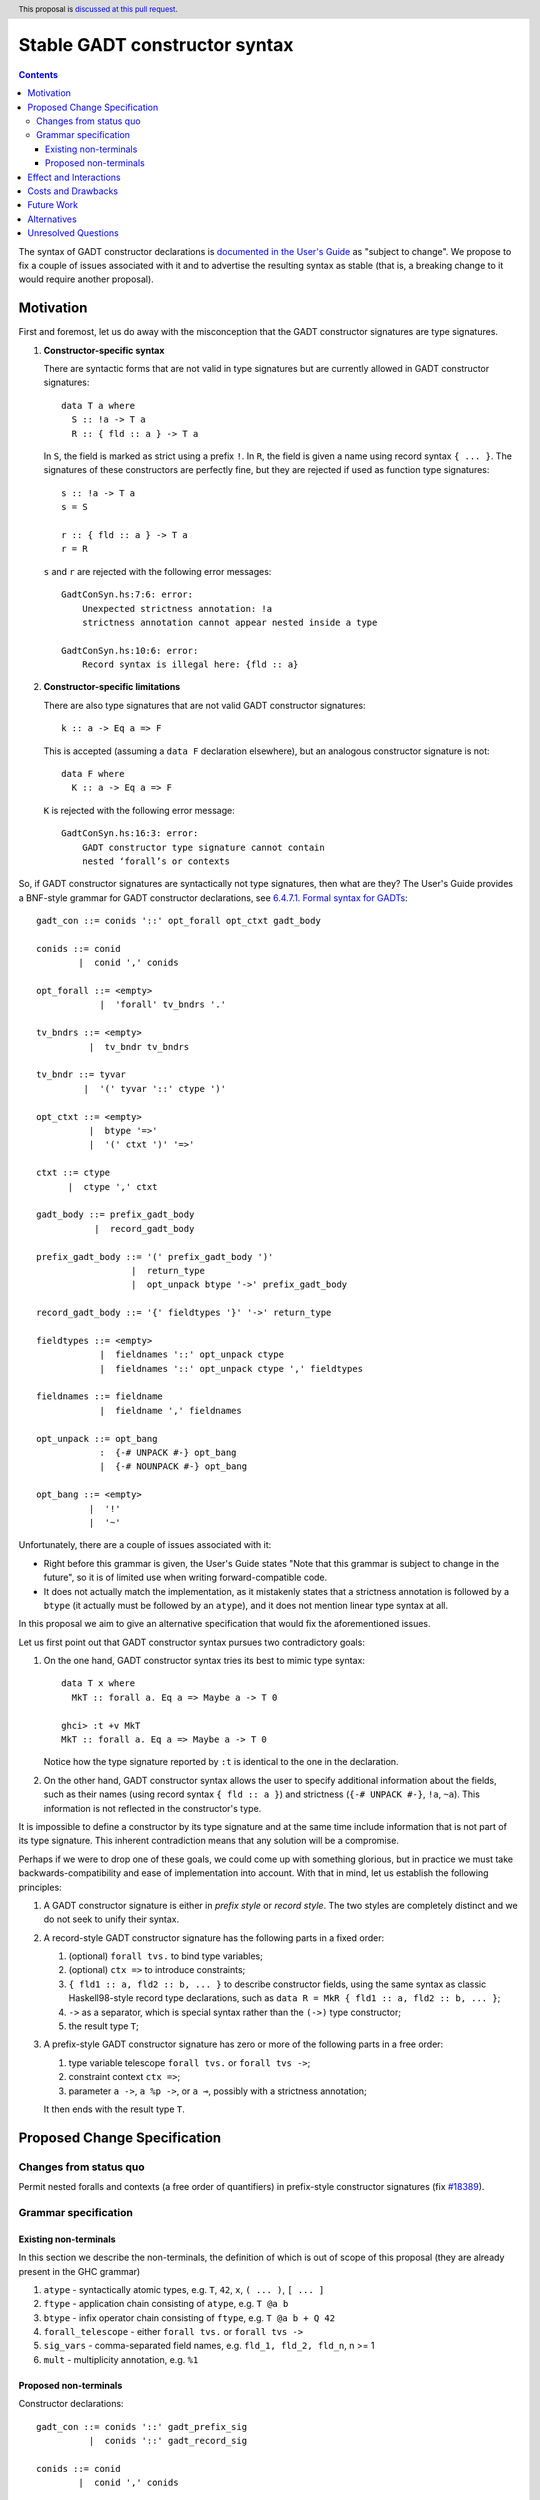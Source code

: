 Stable GADT constructor syntax
==============================

.. author:: Vladislav Zavialov
.. date-accepted::
.. ticket-url::
.. implemented::
.. highlight:: haskell
.. header:: This proposal is `discussed at this pull request <https://github.com/ghc-proposals/ghc-proposals/pull/402>`_.
.. contents::

The syntax of GADT constructor declarations is `documented in the User's Guide
<https://downloads.haskell.org/ghc/9.0.1/docs/html/users_guide/exts/gadt_syntax.html#formal-syntax-for-gadts>`_
as "subject to change". We propose to fix a couple of issues associated with it
and to advertise the resulting syntax as stable (that is, a breaking change to
it would require another proposal).


Motivation
----------

First and foremost, let us do away with the misconception that the GADT
constructor signatures are type signatures.

1. **Constructor-specific syntax**

   There are syntactic forms that are not valid in type signatures but are
   currently allowed in GADT constructor signatures::

     data T a where
       S :: !a -> T a
       R :: { fld :: a } -> T a

   In ``S``, the field is marked as strict using a prefix ``!``. In ``R``, the
   field is given a name using record syntax ``{ ... }``. The signatures of these
   constructors are perfectly fine, but they are rejected if used as function type
   signatures::

     s :: !a -> T a
     s = S

     r :: { fld :: a } -> T a
     r = R

   ``s`` and ``r`` are rejected with the following error messages::

     GadtConSyn.hs:7:6: error:
         Unexpected strictness annotation: !a
         strictness annotation cannot appear nested inside a type

     GadtConSyn.hs:10:6: error:
         Record syntax is illegal here: {fld :: a}

2. **Constructor-specific limitations**

   There are also type signatures that are not valid GADT constructor
   signatures::

     k :: a -> Eq a => F

   This is accepted (assuming a ``data F`` declaration elsewhere), but an
   analogous constructor signature is not::

     data F where
       K :: a -> Eq a => F

   ``K`` is rejected with the following error message::

     GadtConSyn.hs:16:3: error:
         GADT constructor type signature cannot contain
         nested ‘forall’s or contexts

So, if GADT constructor signatures are syntactically not type signatures, then
what are they?  The User's Guide provides a BNF-style grammar for GADT
constructor declarations, see `6.4.7.1. Formal syntax for GADTs
<https://downloads.haskell.org/ghc/9.0.1/docs/html/users_guide/exts/gadt_syntax.html#formal-syntax-for-gadts>`_::

  gadt_con ::= conids '::' opt_forall opt_ctxt gadt_body

  conids ::= conid
          |  conid ',' conids

  opt_forall ::= <empty>
              |  'forall' tv_bndrs '.'

  tv_bndrs ::= <empty>
            |  tv_bndr tv_bndrs

  tv_bndr ::= tyvar
           |  '(' tyvar '::' ctype ')'

  opt_ctxt ::= <empty>
            |  btype '=>'
            |  '(' ctxt ')' '=>'

  ctxt ::= ctype
        |  ctype ',' ctxt

  gadt_body ::= prefix_gadt_body
             |  record_gadt_body

  prefix_gadt_body ::= '(' prefix_gadt_body ')'
                    |  return_type
                    |  opt_unpack btype '->' prefix_gadt_body

  record_gadt_body ::= '{' fieldtypes '}' '->' return_type

  fieldtypes ::= <empty>
              |  fieldnames '::' opt_unpack ctype
              |  fieldnames '::' opt_unpack ctype ',' fieldtypes

  fieldnames ::= fieldname
              |  fieldname ',' fieldnames

  opt_unpack ::= opt_bang
              :  {-# UNPACK #-} opt_bang
              |  {-# NOUNPACK #-} opt_bang

  opt_bang ::= <empty>
            |  '!'
            |  '~'

Unfortunately, there are a couple of issues associated with it:

* Right before this grammar is given, the User's Guide states "Note that this
  grammar is subject to change in the future", so it is of limited use when
  writing forward-compatible code.

* It does not actually match the implementation, as it mistakenly states that a
  strictness annotation is followed by a ``btype`` (it actually must be
  followed by an ``atype``), and it does not mention linear type syntax at all.

In this proposal we aim to give an alternative specification that would fix the
aforementioned issues.

Let us first point out that GADT constructor syntax pursues two contradictory
goals:

1. On the one hand, GADT constructor syntax tries its best to mimic type
   syntax::

     data T x where
       MkT :: forall a. Eq a => Maybe a -> T 0

     ghci> :t +v MkT
     MkT :: forall a. Eq a => Maybe a -> T 0

   Notice how the type signature reported by ``:t`` is identical to the one in
   the declaration.

2. On the other hand, GADT constructor syntax allows the user to specify
   additional information about the fields, such as their names (using record
   syntax ``{ fld :: a }``) and strictness (``{-# UNPACK #-}``, ``!a``,
   ``~a``). This information is not reflected in the constructor's type.

It is impossible to define a constructor by its type signature and at the same
time include information that is not part of its type signature. This inherent
contradiction means that any solution will be a compromise.

Perhaps if we were to drop one of these goals, we could come up with something
glorious, but in practice we must take backwards-compatibility and ease of
implementation into account. With that in mind, let us establish the following
principles:

1. A GADT constructor signature is either in *prefix style* or *record style*.
   The two styles are completely distinct and we do not seek to unify their syntax.

2. A record-style GADT constructor signature has the following parts in a
   fixed order:

   #. (optional) ``forall tvs.`` to bind type variables;
   #. (optional) ``ctx =>`` to introduce constraints;
   #. ``{ fld1 :: a, fld2 :: b, ... }`` to describe constructor fields, using
      the same syntax as classic Haskell98-style record type declarations, such
      as ``data R = MkR { fld1 :: a, fld2 :: b, ... }``;
   #. ``->`` as a separator, which is special syntax rather than
      the ``(->)`` type constructor;
   #. the result type ``T``;

3. A prefix-style GADT constructor signature has zero or more of the following
   parts in a free order:

   #. type variable telescope ``forall tvs.`` or ``forall tvs ->``;
   #. constraint context ``ctx =>``;
   #. parameter ``a ->``, ``a %p ->``, or ``a ⊸``, possibly with a strictness
      annotation;

   It then ends with the result type ``T``.


Proposed Change Specification
-----------------------------

Changes from status quo
~~~~~~~~~~~~~~~~~~~~~~~

Permit nested foralls and contexts (a free order of quantifiers) in
prefix-style constructor signatures (fix `#18389
<https://gitlab.haskell.org/ghc/ghc/-/issues/18389>`_).

Grammar specification
~~~~~~~~~~~~~~~~~~~~~

Existing non-terminals
^^^^^^^^^^^^^^^^^^^^^^

In this section we describe the non-terminals, the definition of which is out
of scope of this proposal (they are already present in the GHC grammar)

1. ``atype`` - syntactically atomic types, e.g. ``T``, ``42``, ``x``, ``( ... )``, ``[ ... ]``
2. ``ftype`` - application chain consisting of ``atype``, e.g. ``T @a b``
3. ``btype`` - infix operator chain consisting of ``ftype``, e.g. ``T @a b + Q 42``
4. ``forall_telescope`` - either ``forall tvs.`` or ``forall tvs ->``
5. ``sig_vars`` - comma-separated field names, e.g. ``fld_1, fld_2, fld_n``, n >= 1
6. ``mult`` - multiplicity annotation, e.g. ``%1``

Proposed non-terminals
^^^^^^^^^^^^^^^^^^^^^^

Constructor declarations::

  gadt_con ::= conids '::' gadt_prefix_sig
            |  conids '::' gadt_record_sig

  conids ::= conid
          |  conid ',' conids


Prefix form::

  gadt_prefix_sig ::= btype
                   |  quantifier gadt_prefix_sig
                   |  '(' gadt_prefix_sig ')'

  quantifier ::= forall_telescope
              |  btype '=>'
              |  fieldtype '->'
              |  fieldtype '⊸'
              |  fieldtype mult '->'

Record syntax::

  gadt_record_sig ::= opt_forall opt_ctx '{' fielddecls '}' '->' btype

  opt_forall ::= <empty>
              |  forall_telescope

  opt_ctx ::= <empty>
           |  btype '=>'

  fielddecls ::= fielddecl
              |  fielddecl ',' fielddecl

  fielddecl ::= sig_vars '::' fieldtype
             |  sig_vars mult '::' fieldtype

Field types::

  fieldtype ::= opt_unpack btype
              | opt_unpack strictness_sigil atype

  opt_unpack ::= <empty>
              |  '{-# UNPACK #-}'
              |  '{-# NOUNPACK #-}'

  strictness_sigil ::= '!'
                    |  '~'

Clarifications and side conditions:

1. In ``gadt_record_sig``, the ``opt_forall`` must be of the ``forall tvs.`` form, not ``forall tvs ->``.
2. In ``strictness_sigil``, the ``!`` and ``~`` are assumed to be prefix occurrences.
3. In ``strictness_sigil``, the ``~`` is guarded behind ``-XStrictData``.
4. Under ``UnicodeSyntax``, the ``::``, ``->``, and ``=>`` terminals can be
   written as ``∷``, ``→``, and ``⇒`` respectively.
5. If ``forall tvs ->`` quantification is used in a constructor's type, the use
   of such constructor in an expression or a pattern is an error.  However, it
   can be promoted and used in types under ``DataKinds``.

Effect and Interactions
-----------------------

We now allow nested ``forall`` and contexts::

  data T a where
    MkT :: Int -> forall a. Eq a => T a

Implementing this proposal as described will fix
`#18389 <https://gitlab.haskell.org/ghc/ghc/-/issues/18389>`_, and unblock
`#18782 <https://gitlab.haskell.org/ghc/ghc/-/issues/18782>`_.

Costs and Drawbacks
-------------------

* The free order of quantifiers in prefix-style constructors will have major
  effect on the implementation.

* The fixed order of quantifiers in record-style constructors makes it more
  limited than prefix-style constructors. We defer this concern to future work,
  as it is not obvious which syntax would be best and there is no pressing need
  to address this.

Future Work
-----------

* Generalize the record syntax to allow flexible quantification.
* Fix pattern synonym signatures in a similar way.

Alternatives
------------

* Complete redesign of GADT syntax to avoid contradictory goals.

* We could drop support for parentheses around the tail of prefix-style
  constructor signatures, as suggested in `#19192
  <https://gitlab.haskell.org/ghc/ghc/-/issues/19192#note_329172>`_.  This
  change was included in the initial version of this proposal, as it would
  simplify implementation, however it turned out to be controversial.

Unresolved Questions
--------------------

None at the moment.
